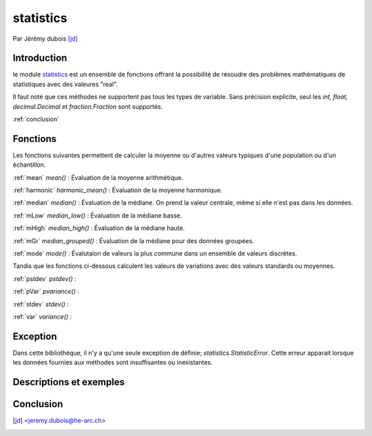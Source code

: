 .. _statistics-tutorial:

statistics
==========

Par Jérémy dubois [jd]_

Introduction
------------
le module statistics_ est un ensemble de fonctions offrant la possibilité de résoudre des problèmes
mathématiques de statistiques avec des valeures "real".

Il faut noté que ces méthodes ne supportent pas tous les types de variable. Sans précision explicite,
seul les *int, float, decimal.Decimal* et *fraction.Fraction* sont supportés.

:ref:`conclusion`

Fonctions
---------

Les fonctions suivantes permettent de calculer la moyenne ou d'autres valeurs typiques d'une population ou d'un échantillon.

:ref:`mean`
*mean()* : Évaluation de la moyenne arithmétique.

:ref:`harmonic`
*harmonic_mean()* : Évaluation de la moyenne harmonique.

:ref:`median`
*median()* : Évaluation de la médiane. On prend la valeur centrale, même si elle n'est pas dans les données.

:ref:`mLow`
*median_low()* : Évaluation de la médiane basse.

:ref:`mHigh`
*median_high()* : Évaluation de la médiane haute.

:ref:`mGr`
*median_grouped()* : Évaluation de la médiane pour des données groupées.

:ref:`mode`
*mode()* : Évalutaion de valeurs la plus commune dans un ensemble de valeurs discrètes.

Tandis que les fonctions ci-dessous calculent les valeurs de variations avec des valeurs standards ou moyennes.

:ref:`pstdev`
*pstdev()* :

:ref:`pVar`
*pvariance()* :

:ref:`stdev`
*stdev()* :

:ref:`var`
*variance()* :

Exception
----------

Dans cette bibliothèque, il n'y a qu'une seule exception de définie; *statistics.StatisticError*.
Cette erreur apparait lorsque les données fournies aux méthodes sont insuffisantes ou inexistantes.

Descriptions et exemples
------------------------

.. _mean:

.. _harmonic:

.. _median:

.. _mLow:

.. _mHigh:

.. _mGr:

.. _mode:

.. _pstdev:

.. _pVar:

.. _stdev:

.. _var:

.. _conclusion:

Conclusion
----------

.. [jd] <jeremy.dubois@he-arc.ch>

.. Bibliographie

.. _statistics: https://docs.python.org/3/library/statistics.html
